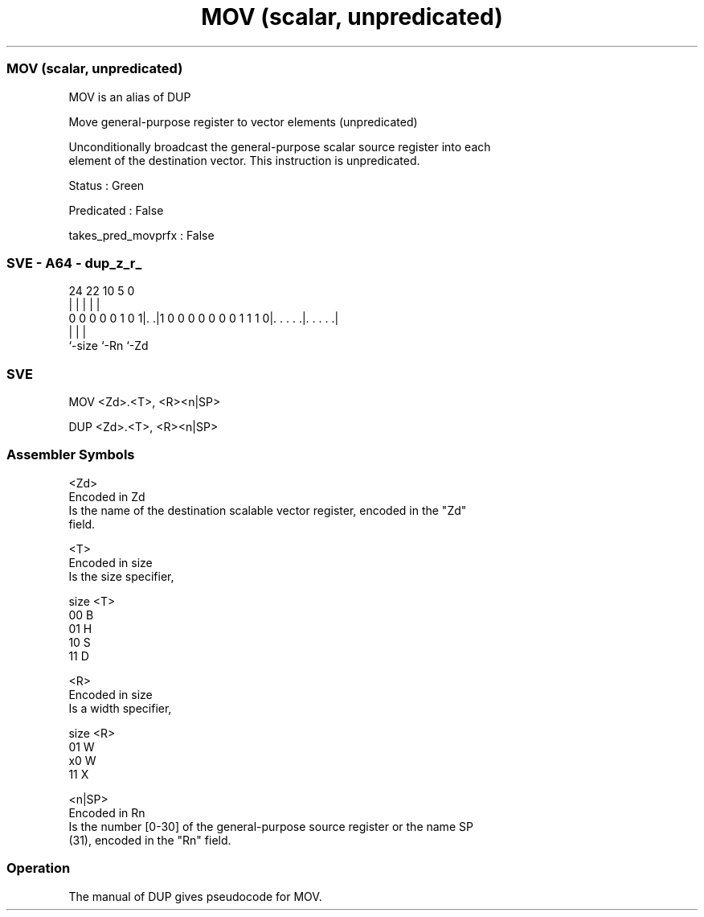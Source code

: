 .nh
.TH "MOV (scalar, unpredicated)" "7" " "  "alias" "sve"
.SS MOV (scalar, unpredicated)
 MOV is an alias of DUP

 Move general-purpose register to vector elements (unpredicated)

 Unconditionally broadcast the general-purpose scalar source register into each
 element of the destination vector. This instruction is unpredicated.

 Status : Green

 Predicated : False

 takes_pred_movprfx : False



.SS SVE - A64 - dup_z_r_
 
                                                                   
                                                                   
                                                                   
                 24  22                      10         5         0
                  |   |                       |         |         |
   0 0 0 0 0 1 0 1|. .|1 0 0 0 0 0 0 0 1 1 1 0|. . . . .|. . . . .|
                  |                           |         |
                  `-size                      `-Rn      `-Zd
  
  
 
.SS SVE
 
 MOV     <Zd>.<T>, <R><n|SP>
 
 DUP     <Zd>.<T>, <R><n|SP>
 

.SS Assembler Symbols

 <Zd>
  Encoded in Zd
  Is the name of the destination scalable vector register, encoded in the "Zd"
  field.

 <T>
  Encoded in size
  Is the size specifier,

  size <T> 
  00   B   
  01   H   
  10   S   
  11   D   

 <R>
  Encoded in size
  Is a width specifier,

  size <R> 
  01   W   
  x0   W   
  11   X   

 <n|SP>
  Encoded in Rn
  Is the number [0-30] of the general-purpose source register or the name SP
  (31), encoded in the "Rn" field.



.SS Operation

 The manual of DUP gives pseudocode for MOV.
